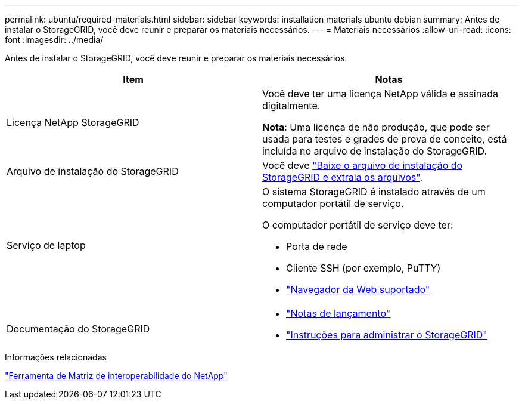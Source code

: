 ---
permalink: ubuntu/required-materials.html 
sidebar: sidebar 
keywords: installation materials ubuntu debian 
summary: Antes de instalar o StorageGRID, você deve reunir e preparar os materiais necessários. 
---
= Materiais necessários
:allow-uri-read: 
:icons: font
:imagesdir: ../media/


[role="lead"]
Antes de instalar o StorageGRID, você deve reunir e preparar os materiais necessários.

|===
| Item | Notas 


 a| 
Licença NetApp StorageGRID
 a| 
Você deve ter uma licença NetApp válida e assinada digitalmente.

*Nota*: Uma licença de não produção, que pode ser usada para testes e grades de prova de conceito, está incluída no arquivo de instalação do StorageGRID.



 a| 
Arquivo de instalação do StorageGRID
 a| 
Você deve link:downloading-and-extracting-storagegrid-installation-files.html["Baixe o arquivo de instalação do StorageGRID e extraia os arquivos"].



 a| 
Serviço de laptop
 a| 
O sistema StorageGRID é instalado através de um computador portátil de serviço.

O computador portátil de serviço deve ter:

* Porta de rede
* Cliente SSH (por exemplo, PuTTY)
* link:../admin/web-browser-requirements.html["Navegador da Web suportado"]




 a| 
Documentação do StorageGRID
 a| 
* link:../release-notes/index.html["Notas de lançamento"]
* link:../admin/index.html["Instruções para administrar o StorageGRID"]


|===
.Informações relacionadas
https://imt.netapp.com/matrix/#welcome["Ferramenta de Matriz de interoperabilidade do NetApp"^]
